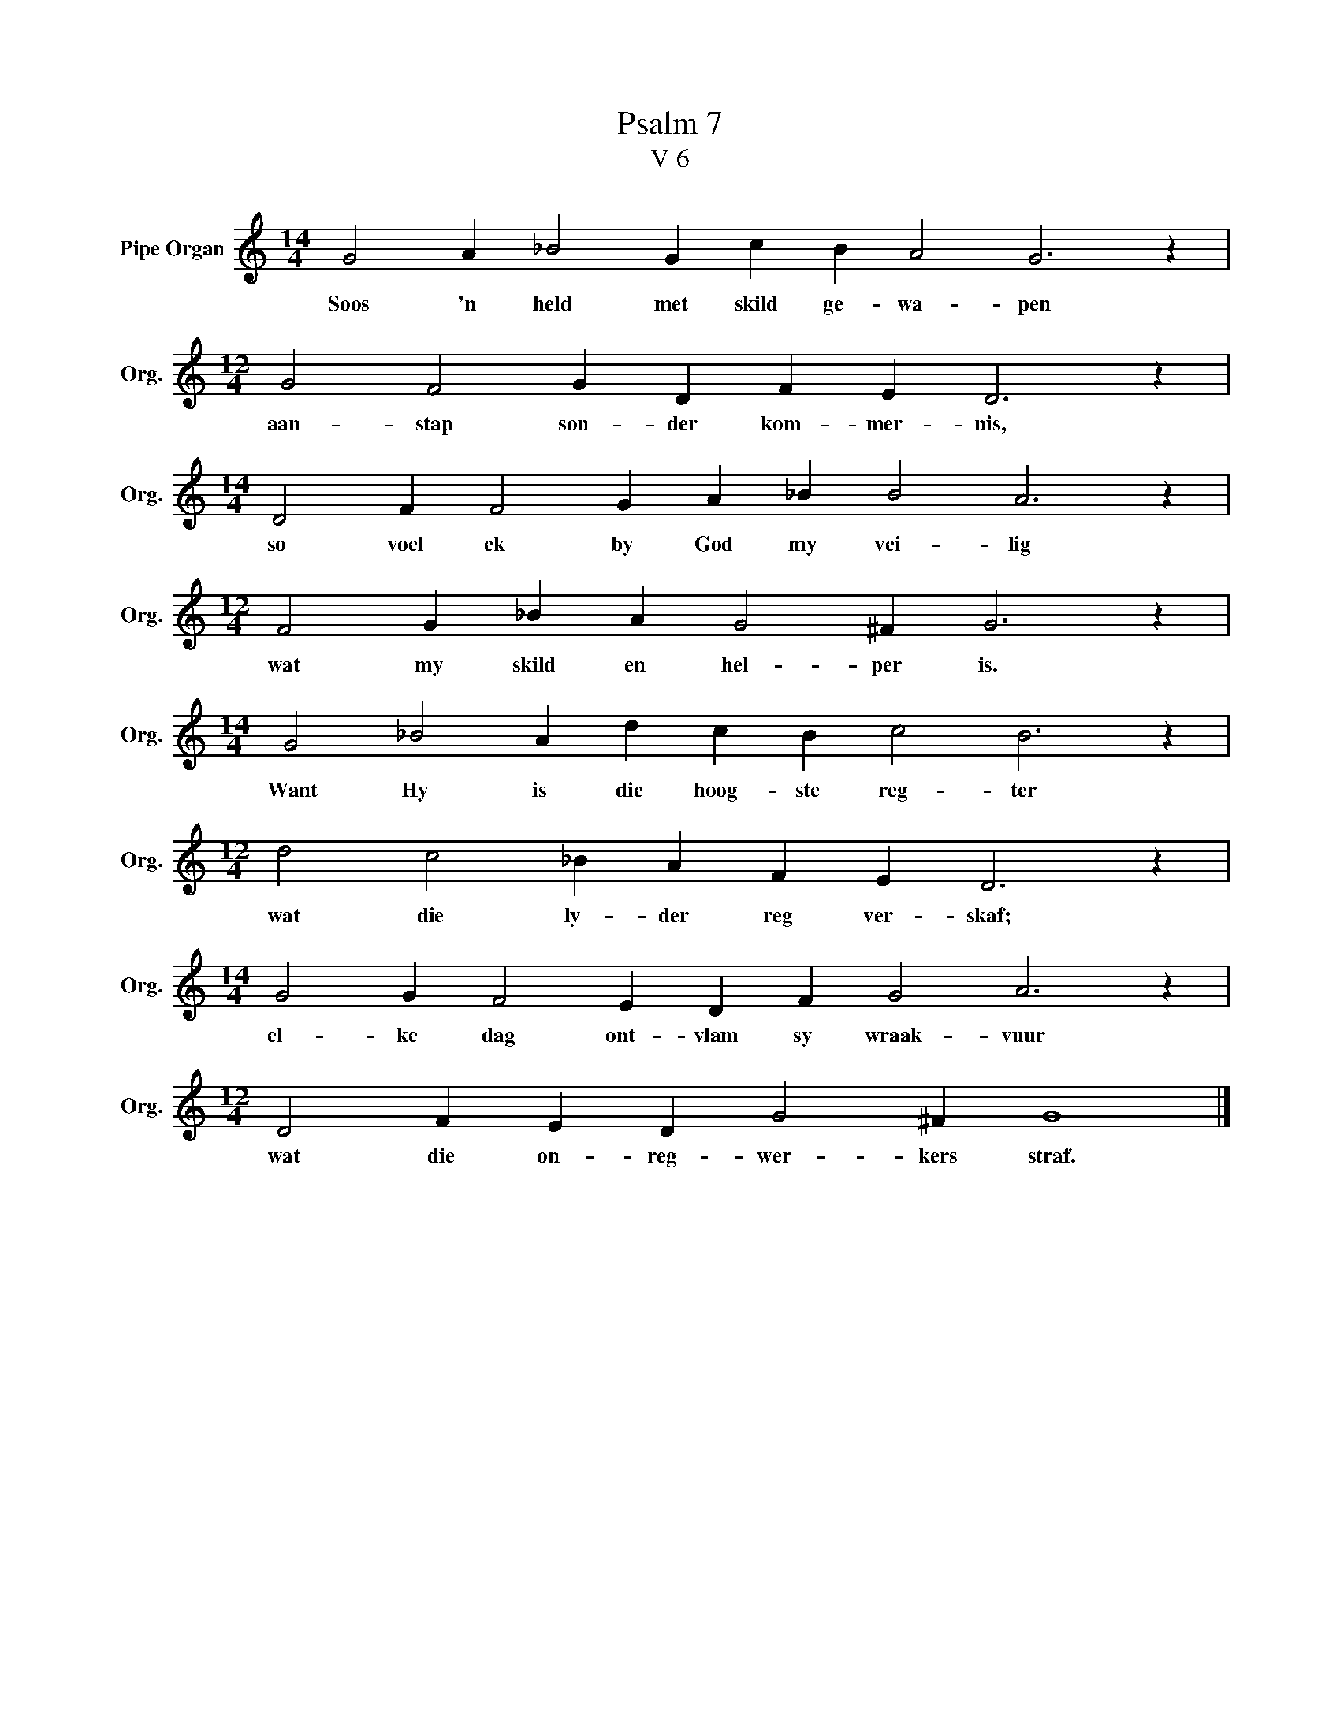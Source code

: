 X:1
T:Psalm 7
T:V 6
L:1/4
M:14/4
I:linebreak $
K:C
V:1 treble nm="Pipe Organ" snm="Org."
V:1
 G2 A _B2 G c B A2 G3 z |$[M:12/4] G2 F2 G D F E D3 z |$[M:14/4] D2 F F2 G A _B B2 A3 z |$ %3
w: Soos 'n held met skild ge- wa- pen|aan- stap son- der kom- mer- nis,|so voel ek by God my vei- lig|
[M:12/4] F2 G _B A G2 ^F G3 z |$[M:14/4] G2 _B2 A d c B c2 B3 z |$[M:12/4] d2 c2 _B A F E D3 z |$ %6
w: wat my skild en hel- per is.|Want Hy is die hoog- ste reg- ter|wat die ly- der reg ver- skaf;|
[M:14/4] G2 G F2 E D F G2 A3 z |$[M:12/4] D2 F E D G2 ^F G4 |] %8
w: el- ke dag ont- vlam sy wraak- vuur|wat die on- reg- wer- kers straf.|

